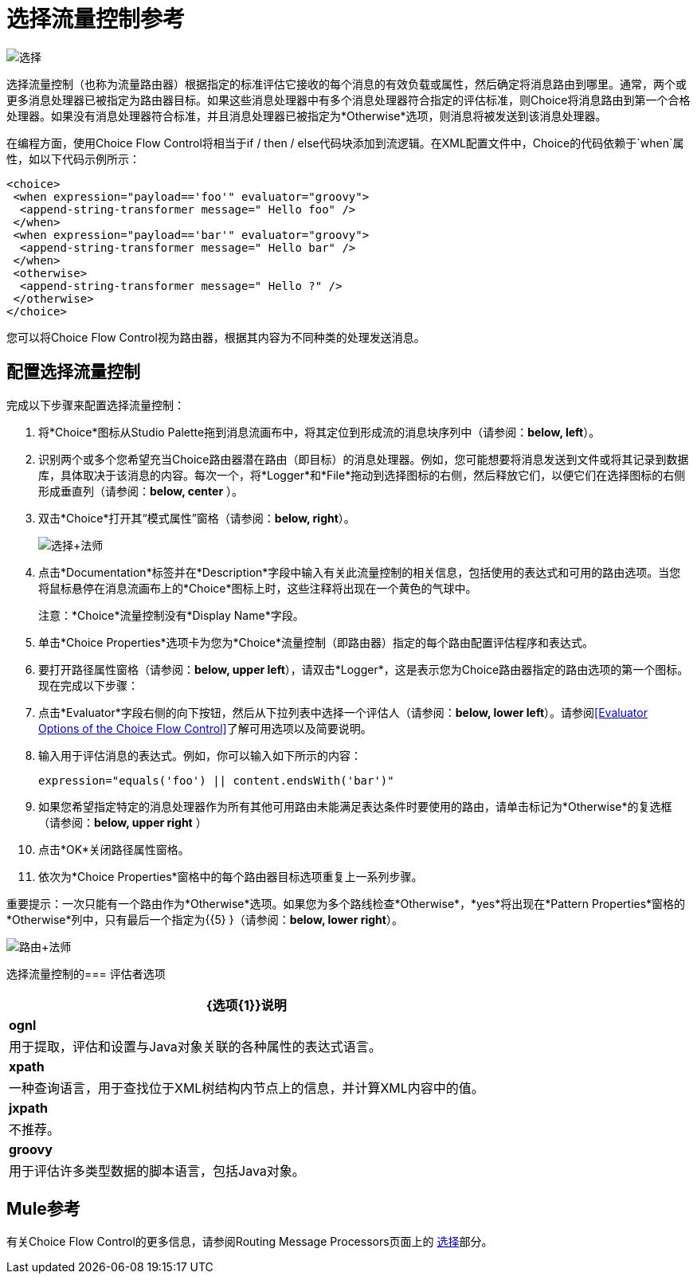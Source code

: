 = 选择流量控制参考

image:Choice.png[选择]

选择流量控制（也称为流量路由器）根据指定的标准评估它接收的每个消息的有效负载或属性，然后确定将消息路由到哪里。通常，两个或更多消息处理器已被指定为路由器目标。如果这些消息处理器中有多个消息处理器符合指定的评估标准，则Choice将消息路由到第一个合格处理器。如果没有消息处理器符合标准，并且消息处理器已被指定为*Otherwise*选项，则消息将被发送到该消息处理器。

在编程方面，使用Choice Flow Control将相当于if / then / else代码块添加到流逻辑。在XML配置文件中，Choice的代码依赖于`when`属性，如以下代码示例所示：

[source,xml,linenums]
----
<choice>
 <when expression="payload=='foo'" evaluator="groovy">
  <append-string-transformer message=" Hello foo" />
 </when>
 <when expression="payload=='bar'" evaluator="groovy">
  <append-string-transformer message=" Hello bar" />
 </when>
 <otherwise>
  <append-string-transformer message=" Hello ?" />
 </otherwise>
</choice>
----

您可以将Choice Flow Control视为路由器，根据其内容为不同种类的处理发送消息。

== 配置选择流量控制

完成以下步骤来配置选择流量控制：

. 将*Choice*图标从Studio Palette拖到消息流画布中，将其定位到形成流的消息块序列中（请参阅：**below, left**）。
. 识别两个或多个您希望充当Choice路由器潜在路由（即目标）的消息处理器。例如，您可能想要将消息发送到文件或将其记录到数据库，具体取决于该消息的内容。每次一个，将*Logger*和*File*拖动到选择图标的右侧，然后释放它们，以便它们在选择图标的右侧形成垂直列（请参阅：**below, center** ）。
. 双击*Choice*打开其“模式属性”窗格（请参阅：**below, right**）。 +
+
image:Choice+Master.png[选择+法师]
+
. 点击*Documentation*标签并在*Description*字段中输入有关此流量控制的相关信息，包括使用的表达式和可用的路由选项。当您将鼠标悬停在消息流画布上的*Choice*图标上时，这些注释将出现在一个黄色的气球中。
+
注意：*Choice*流量控制没有*Display Name*字段。
+
. 单击*Choice Properties*选项卡为您为*Choice*流量控制（即路由器）指定的每个路由配置评估程序和表达式。
. 要打开路径属性窗格（请参阅：**below, upper left**），请双击*Logger*，这是表示您为Choice路由器指定的路由选项的第一个图标。现在完成以下步骤：
. 点击*Evaluator*字段右侧的向下按钮，然后从下拉列表中选择一个评估人（请参阅：**below, lower left**）。请参阅<<Evaluator Options of the Choice Flow Control>>了解可用选项以及简要说明。
. 输入用于评估消息的表达式。例如，你可以输入如下所示的内容：
+
[source,java]
----
expression="equals('foo') || content.endsWith('bar')" 
----
+
. 如果您希望指定特定的消息处理器作为所有其他可用路由未能满足表达条件时要使用的路由，请单击标记为*Otherwise*的复选框（请参阅：**below, upper right** ）
. 点击*OK*关闭路径属性窗格。
. 依次为*Choice Properties*窗格中的每个路由器目标选项重复上一系列步骤。

重要提示：一次只能有一个路由作为*Otherwise*选项。如果您为多个路线检查*Otherwise*，*yes*将出现在*Pattern Properties*窗格的*Otherwise*列中，只有最后一个指定为{{5} }（请参阅：**below, lower right**）。


image:Route+Master.png[路由+法师]

选择流量控制的=== 评估者选项

[%header%autowidth.spread]
|===
| {选项{1}}说明
| *ognl*  |用于提取，评估和设置与Java对象关联的各种属性的表达式语言。
| *xpath*  |一种查询语言，用于查找位于XML树结构内节点上的信息，并计算XML内容中的值。
| *jxpath*  |不推荐。
| *groovy*  |用于评估许多类型数据的脚本语言，包括Java对象。
|===

==  Mule参考

有关Choice Flow Control的更多信息，请参阅Routing Message Processors页面上的 link:/mule-user-guide/v/3.2/routing-message-processors[选择]部分。
